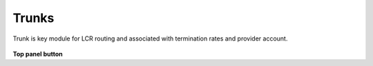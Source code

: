 ================
Trunks
================

Trunk is key module for LCR routing and associated with termination rates and provider account. 

	.. image:: /Images/trunks.png

**Top panel button**

===============================  ============================
.. image:: /Images/create.png    To add new trunk


.. image:: /Images/deleted.png  To delete multiple trunks
==============================  =============================




